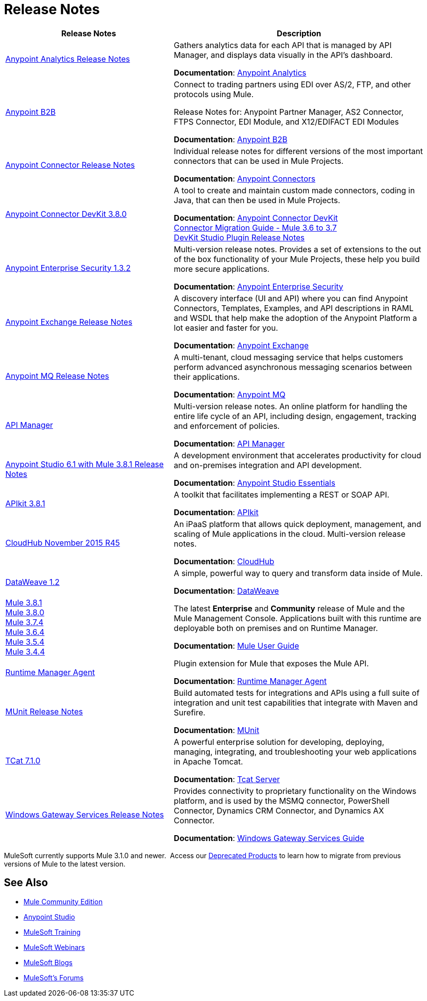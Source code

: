 = Release Notes
:keywords: release notes

[%header,cols="40a,60a"]
|===
|Release Notes |Description
|link:/release-notes/anypoint-analytics-release-notes[Anypoint Analytics Release Notes]
|Gathers analytics data for each API that is managed by API Manager, and displays data visually in the API’s dashboard.

*Documentation*: link:/api-manager/anypoint-analytics[Anypoint Analytics]

|link:/release-notes/anypoint-b2b-release-notes[Anypoint B2B]
|Connect to trading partners using EDI over AS/2, FTP, and other protocols using Mule.

Release Notes for: Anypoint Partner Manager, AS2 Connector, FTPS Connector, EDI Module, and
X12/EDIFACT EDI Modules

*Documentation*: link:/anypoint-b2b/[Anypoint B2B]

|link:/release-notes/anypoint-connector-release-notes[Anypoint Connector Release Notes] |Individual release notes for different versions of the most important connectors that can be used in Mule Projects.

*Documentation*: link:/mule-user-guide/v/3.8/anypoint-connectors[Anypoint Connectors]

|link:/release-notes/anypoint-connector-devkit-3.8.0-release-notes[Anypoint Connector DevKit 3.8.0] |A tool to create and maintain custom made connectors, coding in Java, that can then be used in Mule Projects.

*Documentation*: link:/anypoint-connector-devkit/v/3.8/[Anypoint Connector DevKit] +
link:/release-notes/connector-migration-guide-mule-3.6-to-3.7[Connector Migration Guide - Mule 3.6 to 3.7] +
link:/release-notes/anypoint-connector-devkit-studio-plugin-release-notes[DevKit Studio Plugin Release Notes]

|link:/release-notes/anypoint-enterprise-security-release-notes[Anypoint Enterprise Security 1.3.2] |Multi-version release notes. Provides a set of extensions to the out of the box functionality of your Mule Projects, these help you build more secure applications.

*Documentation*: link:/mule-user-guide/v/3.7/anypoint-enterprise-security[Anypoint Enterprise Security]

|link:/release-notes/anypoint-exchange-release-notes[Anypoint Exchange Release Notes]
|A discovery interface (UI and API) where you can find Anypoint Connectors, Templates, Examples, and API descriptions in RAML and WSDL that help make the adoption of the Anypoint Platform a lot easier and faster for you.

*Documentation*: link:/mule-user-guide/v/3.8/anypoint-exchange[Anypoint Exchange]

|link:/release-notes/anypoint-mq-release-notes[Anypoint MQ Release Notes]
|A multi-tenant, cloud messaging service that helps customers perform advanced asynchronous messaging scenarios between their applications.

*Documentation*: link:/anypoint-mq/[Anypoint MQ]

|link:/release-notes/api-manager-release-notes[API Manager] |Multi-version release notes. An online platform for handling the entire life cycle of an API, including design, engagement, tracking and enforcement of policies.

*Documentation*: link:/api-manager/[API Manager]

|link:/release-notes/anypoint-studio-6.1-with-3.8.1-runtime-release-notes[Anypoint Studio 6.1 with Mule 3.8.1 Release Notes] |A development environment that accelerates productivity for cloud and on-premises integration and API development.

*Documentation*: link:/anypoint-studio/v/6/[Anypoint Studio Essentials]

|link:/release-notes/apikit-3.8.1-release-notes[APIkit 3.8.1] | A toolkit that facilitates implementing a REST or SOAP API.

*Documentation*: link:/apikit/[APIkit]

|link:/release-notes/cloudhub-release-notes[CloudHub November 2015 R45] |An iPaaS platform that allows quick deployment, management, and scaling of Mule applications in the cloud. Multi-version release notes.

*Documentation*: link:/runtime-manager/cloudhub[CloudHub]

|link:/release-notes/dataweave-1.2-release-notes[DataWeave 1.2] |A simple, powerful way to query and transform data inside of Mule.

*Documentation*: link:/mule-user-guide/v/3.7/dataweave[DataWeave]

|link:/release-notes//mule-3.8.1-release-notes[Mule 3.8.1] +
link:/release-notes//mule-3.8.0-release-notes[Mule 3.8.0] +
link:/release-notes/mule-esb-3.7.4-release-notes[Mule 3.7.4] +
link:/release-notes/mule-esb-3.6.4-release-notes[Mule 3.6.4] +
link:/release-notes/mule-esb-3.5.4-release-notes[Mule 3.5.4] +
link:/release-notes/mule-esb-3.4.4-release-notes[Mule 3.4.4]
|The latest *Enterprise* and *Community* release of Mule and the Mule Management Console. Applications built with this runtime are deployable both on premises and on Runtime Manager.

*Documentation*: link:/mule-user-guide/v/3.8/[Mule User Guide]

|link:/release-notes/runtime-manager-agent-release-notes[Runtime Manager Agent]
|Plugin extension for Mule that exposes the Mule API.

*Documentation*: link:/runtime-manager/runtime-manager-agent[Runtime Manager Agent]

|link:/release-notes/munit-release-notes[MUnit Release Notes]
|Build automated tests for integrations and APIs using a full suite of integration and unit test capabilities that integrate with Maven and Surefire.

*Documentation*: link:/munit/v/1.1.1/[MUnit]

|link:/tcat-server/v/7.1.0/release-notes[TCat 7.1.0] |A powerful enterprise solution for developing, deploying, managing, integrating, and troubleshooting your web applications in Apache Tomcat.

*Documentation*: link:/tcat-server/v/7.1.0/[Tcat Server]

|link:/release-notes/windows-gateway-services-release-notes[Windows Gateway Services Release Notes]
|Provides connectivity to proprietary functionality on the Windows platform, and is used by the MSMQ connector, PowerShell Connector, Dynamics CRM Connector, and Dynamics AX Connector.

*Documentation*: link:/mule-user-guide/v/3.7/windows-gateway-services-guide[Windows Gateway Services Guide]
|===

MuleSoft currently supports Mule 3.1.0 and newer.  Access our link:/release-notes/deprecated-products[Deprecated Products] to learn how to migrate from previous versions of Mule to the latest version.

== See Also

* link:https://developer.mulesoft.com/anypoint-platform[Mule Community Edition]
* link:https://www.mulesoft.com/platform/studio[Anypoint Studio]
* link:http://training.mulesoft.com[MuleSoft Training]
* link:https://www.mulesoft.com/webinars[MuleSoft Webinars]
* link:http://blogs.mulesoft.com[MuleSoft Blogs]
* link:http://forums.mulesoft.com[MuleSoft's Forums]
